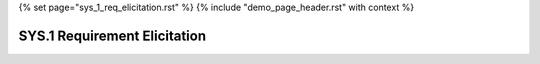 {% set page="sys_1_req_elicitation.rst" %}
{% include "demo_page_header.rst" with context %}

SYS.1 Requirement Elicitation
=============================

.. need:: Lane Keeping Assistance
   :id: NEED_001
   :status: open
   :author: ROBERT

   The system shall detect lane markings and provide corrective steering input to keep the 
   vehicle within the lane.

.. need:: Adaptive Cruise Control
   :id: NEED_002
   :status: open
   :author: ROBERT

   The system shall automatically adjust the vehicle's speed to maintain a safe distance 
   from the vehicle ahead.

.. need:: Emergency Braking System
   :id: NEED_003
   :status: open
   :author: ROBERT

   The system shall detect potential collisions and apply the brakes autonomously to 
   avoid or mitigate the impact.

.. need:: Pedestrian Detection
   :id: NEED_004
   :status: open
   :author: ROBERT

   The system shall identify pedestrians in the vehicle's path and issue warnings or 
   initiate braking to prevent collisions.